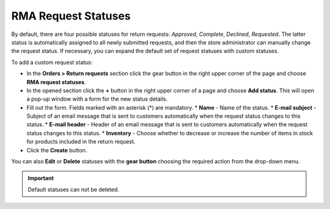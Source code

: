 ********************
RMA Request Statuses
********************

By default, there are four possible statuses for return requests: *Approved*, *Complete*, *Declined*, *Requested*. The latter status is automatically assigned to all newly submitted requests, and then the store administrator can manually change the request status. If necessary, you can expand the default set of request statuses with custom statuses.

To add a custom request status:

*	In the **Orders > Return requests** section click the gear button in the right upper corner of the page and choose **RMA request statuses**.
*	In the opened section click the **+** button in the right upper corner of a page and choose **Add status**. This will open a pop-up window with a form for the new status details.
*	Fill out the form. Fields marked with an asterisk (*) are mandatory.
	*	**Name** - Name of the status.
	*	**E-mail subject** - Subject of an email message that is sent to customers automatically when the request status changes to this status.
	*	**E-mail header** - Header of an email message that is sent to customers automatically when the request status changes to this status.
	*	**Inventory** - Choose whether to decrease or increase the number of items in stock for products included in the return request.
*	Click the **Create** button.

You can also **Edit** or **Delete** statuses with the **gear button** choosing the required action from the drop-down menu.

.. important ::

	Default statuses can not be deleted.